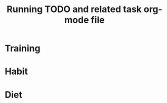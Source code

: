 # -*- mode: org -*-
#+title: Running TODO and related task org-mode file


* Training

* Habit
  :PROPERTIES:
  :CATEGORY: Habit
  :LOGGING:  DONE(!)
  :ARCHIVE:  %s_archive::* Habits
  :END:

* Diet


